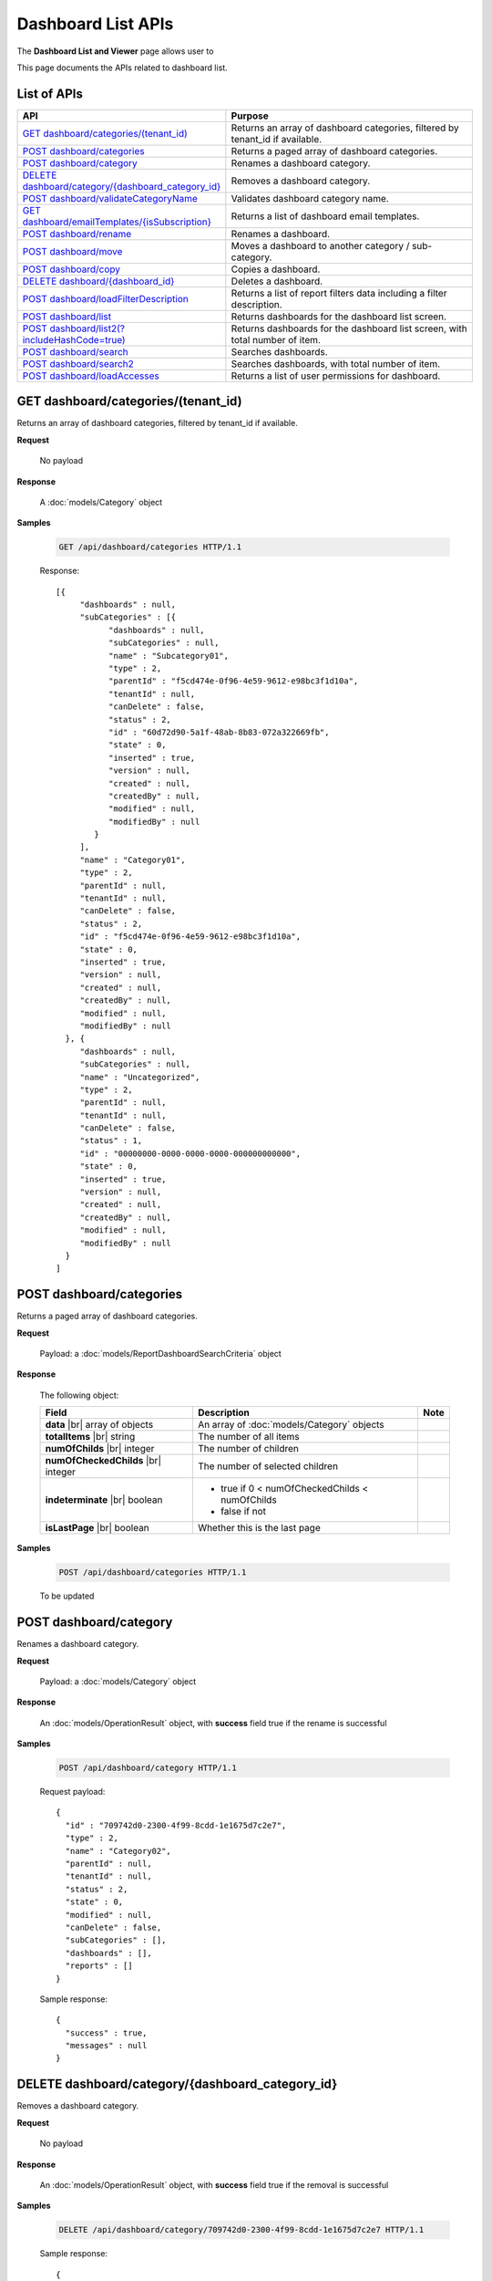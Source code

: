 

============================
Dashboard List APIs
============================

The **Dashboard List and Viewer** page allows user to

.. hlist::
   :columns: 2

   * browse and search for dashboards
   * copy and move dashboards between categories
   * switch to presentation mode
   * configure sharing access
   * set up subscriptions and scheduled delivery
   * rename and delete dashboards and dashboard categories
   * print dashboard
   * email dashboard
   * design dashboard
   * configure child report parts:
   
     * view, quick edit and design report parts in new window
     * print and export report parts
     * re-select report parts

This page documents the APIs related to dashboard list.

List of APIs
------------

.. list-table::
   :class: apitable
   :widths: 35 65
   :header-rows: 1

   * - API
     - Purpose
   * - `GET dashboard/categories/(tenant_id)`_
     - Returns an array of dashboard categories, filtered by tenant_id if available.
   * - `POST dashboard/categories`_
     - Returns a paged array of dashboard categories.
   * - `POST dashboard/category`_
     - Renames a dashboard category.
   * - `DELETE dashboard/category/{dashboard_category_id}`_
     - Removes a dashboard category.
   * - `POST dashboard/validateCategoryName`_
     - Validates dashboard category name.
   * - `GET dashboard/emailTemplates/{isSubscription}`_
     - Returns a list of dashboard email templates.
   * - `POST dashboard/rename`_
     - Renames a dashboard.
   * - `POST dashboard/move`_
     - Moves a dashboard to another category / sub-category.
   * - `POST dashboard/copy`_
     - Copies a dashboard.
   * - `DELETE dashboard/{dashboard_id}`_
     - Deletes a dashboard.
   * - `POST dashboard/loadFilterDescription`_
     - Returns a list of report filters data including a filter description.
   * - `POST dashboard/list`_
     - Returns dashboards for the dashboard list screen.
   * - `POST dashboard/list2(?includeHashCode=true)`_
     - Returns dashboards for the dashboard list screen, with total number of item.
   * - `POST dashboard/search`_
     - Searches dashboards.
   * - `POST dashboard/search2`_
     - Searches dashboards, with total number of item.
   * - `POST dashboard/loadAccesses`_
     - Returns a list of user permissions for dashboard.


GET dashboard/categories/(tenant_id)
--------------------------------------------------------------

Returns an array of dashboard categories, filtered by tenant_id if available.

**Request**

    No payload

**Response**

    A :doc:`models/Category` object

**Samples**

   .. code-block:: http

      GET /api/dashboard/categories HTTP/1.1

   Response::
      
      [{
           "dashboards" : null,
           "subCategories" : [{
                 "dashboards" : null,
                 "subCategories" : null,
                 "name" : "Subcategory01",
                 "type" : 2,
                 "parentId" : "f5cd474e-0f96-4e59-9612-e98bc3f1d10a",
                 "tenantId" : null,
                 "canDelete" : false,
                 "status" : 2,
                 "id" : "60d72d90-5a1f-48ab-8b83-072a322669fb",
                 "state" : 0,
                 "inserted" : true,
                 "version" : null,
                 "created" : null,
                 "createdBy" : null,
                 "modified" : null,
                 "modifiedBy" : null
              }
           ],
           "name" : "Category01",
           "type" : 2,
           "parentId" : null,
           "tenantId" : null,
           "canDelete" : false,
           "status" : 2,
           "id" : "f5cd474e-0f96-4e59-9612-e98bc3f1d10a",
           "state" : 0,
           "inserted" : true,
           "version" : null,
           "created" : null,
           "createdBy" : null,
           "modified" : null,
           "modifiedBy" : null
        }, {
           "dashboards" : null,
           "subCategories" : null,
           "name" : "Uncategorized",
           "type" : 2,
           "parentId" : null,
           "tenantId" : null,
           "canDelete" : false,
           "status" : 1,
           "id" : "00000000-0000-0000-0000-000000000000",
           "state" : 0,
           "inserted" : true,
           "version" : null,
           "created" : null,
           "createdBy" : null,
           "modified" : null,
           "modifiedBy" : null
        }
      ]
      

POST dashboard/categories
--------------------------------------------------------------

Returns a paged array of dashboard categories.

**Request**

    Payload: a :doc:`models/ReportDashboardSearchCriteria` object

**Response**

   The following object:

   .. list-table::
      :header-rows: 1

      *  -  Field
         -  Description
         -  Note
      *  -  **data** |br|
            array of objects
         -  An array of :doc:`models/Category` objects
         -
      *  -  **totalItems** |br|
            string
         -  The number of all items
         -
      *  -  **numOfChilds** |br|
            integer
         -  The number of children
         -
      *  -  **numOfCheckedChilds** |br|
            integer
         -  The number of selected children
         -
      *  -  **indeterminate** |br|
            boolean
         -  *  true if 0 < numOfCheckedChilds < numOfChilds
            *  false if not
         -
      *  -  **isLastPage** |br|
            boolean
         -  Whether this is the last page
         -

**Samples**

   .. code-block:: http

      POST /api/dashboard/categories HTTP/1.1

   To be updated


POST dashboard/category
--------------------------------------------------------------

Renames a dashboard category.

**Request**

    Payload: a :doc:`models/Category` object

**Response**

    An :doc:`models/OperationResult` object, with **success** field true if the rename is successful

**Samples**

   .. code-block:: http

      POST /api/dashboard/category HTTP/1.1

   Request payload::
      
      {
        "id" : "709742d0-2300-4f99-8cdd-1e1675d7c2e7",
        "type" : 2,
        "name" : "Category02",
        "parentId" : null,
        "tenantId" : null,
        "status" : 2,
        "state" : 0,
        "modified" : null,
        "canDelete" : false,
        "subCategories" : [],
        "dashboards" : [],
        "reports" : []
      }
      
   Sample response::
      
      {
        "success" : true,
        "messages" : null
      }

DELETE dashboard/category/{dashboard_category_id}
--------------------------------------------------------------

Removes a dashboard category.

**Request**

    No payload

**Response**

    An :doc:`models/OperationResult` object, with **success** field true if the removal is successful

**Samples**

   .. code-block:: http

      DELETE /api/dashboard/category/709742d0-2300-4f99-8cdd-1e1675d7c2e7 HTTP/1.1

   Sample response::
      
      {
        "success" : true,
        "messages" : null
      }

POST dashboard/validateCategoryName
--------------------------------------------------------------

Validates dashboard category name.

**Request**

    Payload: a :doc:`models/Category` object

**Response**

    An :doc:`models/OperationResult` object, with **success** field true if the category name is valid

**Samples**

   To be updated

GET dashboard/emailTemplates/{isSubscription}
--------------------------------------------------------------

Returns a list of dashboard email templates.

**Request**

    No payload
    
    isSubscription
    
      * 1 = for Subcriptions
      * 0 = not

**Response**

    An array of following objects

    .. list-table::
       :header-rows: 1

       *  -  Field
          -  Description
          -  Note
       *  -  **key** |br|
             string
          -  The type of the template
          -
       *  -  **value** |br|
             string
          -  The content of the template
          -

**Samples**

   .. code-block:: http

      GET /api/dashboard/emailTemplates/0 HTTP/1.1

   Sample response::
      
      [{
           "key" : "Attachment",
           "value" : "Dear {currentUserName},\n <br/>\n <br/> \n Please see report in the attachment.\n <br/>\n <br/>\n Regards,"
        }, {
           "key" : "Embedded HTML",
           "value" : "Dear {currentUserName},\n <br/>\n <br/> \n Please see the following report.\n <br/>\n <br/> \n {embedReportHTML}\n <br/>\n <br/>\n Regards,"
        }, {
           "key" : "Link",
           "value" : "Dear {currentUserName},\n <br/>\n <br/> \n Please see report in the following link.\n <br/>\n <br/> \n {reportLink}\n <br/>\n <br/> \n Regards,"
        }
      ]

POST dashboard/rename
--------------------------------------------------------------

Renames a dashboard.

**Request**

    Payload: a :doc:`models/DashboardRenameParameter` object

**Response**

    * true if the rename was successful
    * false if not

**Samples**

   .. code-block:: http

      POST /api/dashboard/rename HTTP/1.1

   Request payload::
      
      {
        "tenantId" : null,
        "dashboardId" : "a496ad94-fe92-48d5-a285-e45be738921f",
        "name" : "TestDashboard02"
      }
      
   Response::
      
      true

POST dashboard/move
--------------------------------------------------------------

Moves a dashboard to another category / sub-category.

**Request**

    Payload: a :doc:`models/DashboardDefinition` object

**Response**

    * true if the move was successful
    * false if not

**Samples**

   .. code-block:: http

      POST /api/dashboard/move HTTP/1.1

   Request payload::
      
      {
        "id" : "a496ad94-fe92-48d5-a285-e45be738921f",
        "name" : "TestDashboard01",
        "categoryId" : null,
        "categoryName" : "Category03",
        "subCategoryId" : null,
        "subCategoryName" : ""
      }
      
   Response::
      
      true

POST dashboard/copy
--------------------------------------------------------------

Copies a dashboard.

**Request**

    Payload: a :doc:`models/DashboardDefinition` object

**Response**

    A :doc:`models/DashboardDefinition` object

**Samples**

   .. code-block:: http

      POST /api/dashboard/copy HTTP/1.1

   Request payload::
      
      {
        "id" : "57ce3bb7-3d13-415f-88b6-51dc476008ae",
        "name" : "TestDashboard02",
        "categoryId" : null,
        "categoryName" : "Category02",
        "subCategoryId" : null,
        "subCategoryName" : ""
      }
      
   .. container:: toggle

      .. container:: header

         Sample response:

      .. code-block:: json

         {
           "commonFilterFields" : [],
           "accesses" : [],
           "subscriptions" : [],
           "dashboardParts" : [{
                 "dashboardId" : "1b4317fd-490a-4c34-bc61-dcbd7a5ff9dc",
                 "type" : null,
                 "title" : null,
                 "reportId" : null,
                 "reportPartId" : null,
                 "filterDescription" : null,
                 "numberOfRecord" : -1,
                 "positionX" : 0,
                 "positionY" : 4,
                 "width" : 6,
                 "height" : 4,
                 "filters" : [],
                 "dashboardPartContent" : {
                    "contentTitle" : {
                       "text" : "",
                       "settings" : {
                          "fontFamily" : "",
                          "fontSize" : 14,
                          "fontBold" : true,
                          "fontItalic" : false,
                          "fontUnderline" : false,
                          "fontColor" : "",
                          "fontHighlightColor" : "",
                          "alignment" : ""
                       }
                    },
                    "contentDescription" : {
                       "text" : "",
                       "settings" : {
                          "fontFamily" : "",
                          "fontSize" : 14,
                          "fontBold" : true,
                          "fontItalic" : false,
                          "fontUnderline" : false,
                          "fontColor" : "",
                          "fontHighlightColor" : "",
                          "alignment" : ""
                       }
                    },
                    "contentFromPreset" : true,
                    "bodyContent" : {
                       "text" : "",
                       "config" : {
                          "fontFamily" : "Roboto",
                          "fontSize" : 14,
                          "bold" : false,
                          "italic" : false,
                          "underline" : false,
                          "strikethrough" : false,
                          "textColor" : "",
                          "backgroundColor" : "",
                          "alignleft" : false,
                          "aligncenter" : false,
                          "alignright" : false,
                          "alignjustify" : false,
                          "bullet" : "",
                          "numbered" : "",
                          "alignTop" : false,
                          "alignMiddle" : false,
                          "alignBottom" : false
                       }
                    }
                 },
                 "id" : "fba896ff-14ed-4576-911d-96ba78b2214a",
                 "state" : 0,
                 "inserted" : false,
                 "version" : 1,
                 "created" : "2016-08-11T03:20:08.793",
                 "createdBy" : null,
                 "modified" : "2016-08-11T03:20:08.793",
                 "modifiedBy" : null
              }, {
                 "dashboardId" : "1b4317fd-490a-4c34-bc61-dcbd7a5ff9dc",
                 "type" : null,
                 "title" : null,
                 "reportId" : null,
                 "reportPartId" : null,
                 "filterDescription" : null,
                 "numberOfRecord" : -1,
                 "positionX" : 6,
                 "positionY" : 4,
                 "width" : 6,
                 "height" : 4,
                 "filters" : [],
                 "dashboardPartContent" : {
                    "contentTitle" : {
                       "text" : "",
                       "settings" : {
                          "fontFamily" : "",
                          "fontSize" : 14,
                          "fontBold" : true,
                          "fontItalic" : false,
                          "fontUnderline" : false,
                          "fontColor" : "",
                          "fontHighlightColor" : "",
                          "alignment" : ""
                       }
                    },
                    "contentDescription" : {
                       "text" : "",
                       "settings" : {
                          "fontFamily" : "",
                          "fontSize" : 14,
                          "fontBold" : true,
                          "fontItalic" : false,
                          "fontUnderline" : false,
                          "fontColor" : "",
                          "fontHighlightColor" : "",
                          "alignment" : ""
                       }
                    },
                    "contentFromPreset" : true,
                    "bodyContent" : {
                       "text" : "",
                       "config" : {
                          "fontFamily" : "Roboto",
                          "fontSize" : 14,
                          "bold" : false,
                          "italic" : false,
                          "underline" : false,
                          "strikethrough" : false,
                          "textColor" : "",
                          "backgroundColor" : "",
                          "alignleft" : false,
                          "aligncenter" : false,
                          "alignright" : false,
                          "alignjustify" : false,
                          "bullet" : "",
                          "numbered" : "",
                          "alignTop" : false,
                          "alignMiddle" : false,
                          "alignBottom" : false
                       }
                    }
                 },
                 "id" : "ca9dec28-3a4a-48f0-bfe3-cb420eeca25f",
                 "state" : 0,
                 "inserted" : false,
                 "version" : 1,
                 "created" : "2016-08-11T03:20:08.793",
                 "createdBy" : null,
                 "modified" : "2016-08-11T03:20:08.793",
                 "modifiedBy" : null
              }, {
                 "dashboardId" : "1b4317fd-490a-4c34-bc61-dcbd7a5ff9dc",
                 "type" : "text",
                 "title" : "text",
                 "reportId" : null,
                 "reportPartId" : null,
                 "filterDescription" : null,
                 "numberOfRecord" : -1,
                 "positionX" : 0,
                 "positionY" : 0,
                 "width" : 12,
                 "height" : 4,
                 "filters" : [],
                 "dashboardPartContent" : {
                    "contentTitle" : {
                       "text" : "A Title",
                       "settings" : {
                          "fontFamily" : "",
                          "fontSize" : 14,
                          "fontBold" : true,
                          "fontItalic" : false,
                          "fontUnderline" : false,
                          "fontColor" : "",
                          "fontHighlightColor" : "",
                          "alignment" : ""
                       }
                    },
                    "contentDescription" : {
                       "text" : "desc",
                       "settings" : {
                          "fontFamily" : "",
                          "fontSize" : 14,
                          "fontBold" : true,
                          "fontItalic" : false,
                          "fontUnderline" : false,
                          "fontColor" : "",
                          "fontHighlightColor" : "",
                          "alignment" : ""
                       }
                    },
                    "contentFromPreset" : true,
                    "bodyContent" : {
                       "text" : "",
                       "config" : {
                          "fontFamily" : "Roboto",
                          "fontSize" : 14,
                          "bold" : false,
                          "italic" : false,
                          "underline" : false,
                          "strikethrough" : false,
                          "textColor" : "",
                          "backgroundColor" : "",
                          "alignleft" : false,
                          "aligncenter" : false,
                          "alignright" : false,
                          "alignjustify" : false,
                          "bullet" : "",
                          "numbered" : "",
                          "alignTop" : false,
                          "alignMiddle" : false,
                          "alignBottom" : false
                       }
                    }
                 },
                 "id" : "01ff4872-812a-495f-a8ea-52923162b350",
                 "state" : 0,
                 "inserted" : false,
                 "version" : 1,
                 "created" : "2016-08-11T03:20:08.777",
                 "createdBy" : null,
                 "modified" : "2016-08-11T03:20:08.777",
                 "modifiedBy" : null
              }
           ],
           "name" : "TestDashboard02",
           "description" : null,
           "categoryId" : "4c74e214-9891-460a-9571-8f6bd65bc72b",
           "categoryName" : null,
           "subCategoryId" : null,
           "subCategoryName" : null,
           "tenantId" : null,
           "imageUrl" : null,
           "stretchImage" : false,
           "backgroundColor" : null,
           "showFilterDescription" : true,
           "lastViewed" : null,
           "id" : "1b4317fd-490a-4c34-bc61-dcbd7a5ff9dc",
           "state" : 0,
           "inserted" : true,
           "version" : 1,
           "created" : "2016-08-11T03:20:08.777",
           "createdBy" : null,
           "modified" : "2016-08-11T03:20:08.777",
           "modifiedBy" : null
         }

DELETE dashboard/{dashboard_id}
--------------------------------------------------------------

Deletes a dashboard.

**Request**

    No payload

**Response**

    * true if the deletion was successful
    * false if not

**Samples**

   .. code-block:: http

      DELETE /api/dashboard/1b4317fd-490a-4c34-bc61-dcbd7a5ff9dc HTTP/1.1

   Sample response::
      
      true

POST dashboard/loadFilterDescription
--------------------------------------------------------------

Returns a list of report filters data including a filter description.

**Request**

   The following object
    
   .. list-table::
      :header-rows: 1

      *  -  Field
         -  Description
         -  Note
      *  -  **reportIds** |br|
            array of strings (GUIDs)
         -  An array of ids of reports
         -
      *  -  **dashboardPart** |br|
            object
         -  A :doc:`models/DashboardPart` object
         -

**Response**

    A :doc:`models/DashboardPart` object, with the **filters** field populated 

**Samples**

   .. code-block:: http

      POST /api/dashboard/loadFilterDescription HTTP/1.1

   Request payload::
      
      {
        "reportIds" : [],
        "dashboardPart" : {
           "reportId" : "babe2f8c-a9b9-4a28-98b9-426b8c15497c",
           "reportPartId" : "48c238bb-1296-44bc-bd16-c7e09bdad1ac",
           "filters" : [{
                 "filterFieldId" : "d192bde7-0e51-4daa-8113-d3d79b539337",
                 "value" : "USA",
                 "operatorId" : "737307d1-1e5f-407f-889f-1b3c9a66dd6f",
                 "displayName" : "ShipCountry"
              }
           ]
        }
      }
      
   Sample response::
      
      {
        "dashboardId" : null,
        "type" : null,
        "title" : null,
        "reportId" : "babe2f8c-a9b9-4a28-98b9-426b8c15497c",
        "reportPartId" : "48c238bb-1296-44bc-bd16-c7e09bdad1ac",
        "filterDescription" : "ShipCountry = USA",
        "numberOfRecord" : 0,
        "positionX" : 0,
        "positionY" : 0,
        "width" : 0,
        "height" : 0,
        "filters" : [{
              "filterFieldId" : "d192bde7-0e51-4daa-8113-d3d79b539337",
              "value" : "USA",
              "operatorId" : "737307d1-1e5f-407f-889f-1b3c9a66dd6f",
              "displayName" : "ShipCountry",
              "dashboardPartId" : "00000000-0000-0000-0000-000000000000",
              "filterField" : null,
              "isCommon" : false,
              "id" : null,
              "state" : 0,
              "inserted" : true,
              "version" : null,
              "created" : null,
              "createdBy" : null,
              "modified" : null,
              "modifiedBy" : null
           }
        ],
        "dashboardPartContent" : null,
        "id" : null,
        "state" : 0,
        "inserted" : true,
        "version" : null,
        "created" : null,
        "createdBy" : null,
        "modified" : null,
        "modifiedBy" : null
      }

POST dashboard/list
--------------------------------------------------------------

Returns dashboards for the dashboard list screen.

**Request**

    Payload: a :doc:`models/ReportDashboardSearchCriteria` object

**Response**

    An array of :doc:`models/Category` objects

**Samples**

   .. code-block:: http

      POST /api/dashboard/list HTTP/1.1

   Request payload::
      
      {
        "tenantId" : null,
        "isUncategorized" : false,
        "criterias" : [{
              "key" : "CategoryId"
           }
        ]
      }
      
   Sample response::
      
      [{
           "dashboards" : [],
           "subCategories" : [{
                 "dashboards" : [{
                       "name" : "Sample Dashboard",
                       "description" : null,
                       "categoryId" : "aba44e94-ffbb-4435-83fa-5ca659589fc7",
                       "categoryName" : "Category01",
                       "subCategoryId" : null,
                       "subCategoryName" : null,
                       "tenantId" : "00000000-0000-0000-0000-000000000000",
                       "imageUrl" : null,
                       "stretchImage" : false,
                       "backgroundColor" : null,
                       "showFilterDescription" : false,
                       "lastViewed" : null,
                       "id" : "f464b993-f632-4e4b-9462-1e2bfc1cace1",
                       "state" : 0,
                       "inserted" : true,
                       "version" : 2,
                       "created" : null,
                       "createdBy" : null,
                       "modified" : "2016-08-23T03:21:22.9100000-07:00",
                       "modifiedBy" : null
                    }
                 ],
                 "subCategories" : null,
                 "name" : null,
                 "type" : 0,
                 "parentId" : null,
                 "tenantId" : null,
                 "canDelete" : false,
                 "status" : 0,
                 "id" : "00000000-0000-0000-0000-000000000000",
                 "state" : 0,
                 "inserted" : true,
                 "version" : null,
                 "created" : null,
                 "createdBy" : null,
                 "modified" : null,
                 "modifiedBy" : null
              }
           ],
           "name" : "Category01",
           "type" : 0,
           "parentId" : null,
           "tenantId" : null,
           "canDelete" : false,
           "status" : 2,
           "id" : "aba44e94-ffbb-4435-83fa-5ca659589fc7",
           "state" : 0,
           "inserted" : true,
           "version" : null,
           "created" : null,
           "createdBy" : null,
           "modified" : null,
           "modifiedBy" : null
        }, {
           "dashboards" : [],
           "subCategories" : [{
                 "dashboards" : [{
                       "name" : "Dashboard123",
                       "description" : null,
                       "categoryId" : null,
                       "categoryName" : null,
                       "subCategoryId" : null,
                       "subCategoryName" : null,
                       "tenantId" : "00000000-0000-0000-0000-000000000000",
                       "imageUrl" : null,
                       "stretchImage" : false,
                       "backgroundColor" : null,
                       "showFilterDescription" : false,
                       "lastViewed" : null,
                       "id" : "70e9555c-34c4-44e4-b4d0-8a60f0e73a6c",
                       "state" : 0,
                       "inserted" : true,
                       "version" : 4,
                       "created" : null,
                       "createdBy" : null,
                       "modified" : "2016-08-23T03:19:59.8930000-07:00",
                       "modifiedBy" : null
                    }, {
                       "name" : "Dashboard4",
                       "description" : null,
                       "categoryId" : null,
                       "categoryName" : null,
                       "subCategoryId" : null,
                       "subCategoryName" : null,
                       "tenantId" : "00000000-0000-0000-0000-000000000000",
                       "imageUrl" : null,
                       "stretchImage" : false,
                       "backgroundColor" : null,
                       "showFilterDescription" : false,
                       "lastViewed" : null,
                       "id" : "79b09ae9-de5d-4e52-b441-66f494511de1",
                       "state" : 0,
                       "inserted" : true,
                       "version" : 2,
                       "created" : null,
                       "createdBy" : null,
                       "modified" : "2016-08-23T03:20:10.5630000-07:00",
                       "modifiedBy" : null
                    }
                 ],
                 "subCategories" : null,
                 "name" : null,
                 "type" : 0,
                 "parentId" : null,
                 "tenantId" : null,
                 "canDelete" : false,
                 "status" : 0,
                 "id" : "00000000-0000-0000-0000-000000000000",
                 "state" : 0,
                 "inserted" : true,
                 "version" : null,
                 "created" : null,
                 "createdBy" : null,
                 "modified" : null,
                 "modifiedBy" : null
              }
           ],
           "name" : null,
           "type" : 0,
           "parentId" : null,
           "tenantId" : null,
           "canDelete" : false,
           "status" : 0,
           "id" : "00000000-0000-0000-0000-000000000000",
           "state" : 0,
           "inserted" : true,
           "version" : null,
           "created" : null,
           "createdBy" : null,
           "modified" : null,
           "modifiedBy" : null
        }
      ]

POST dashboard/list2(?includeHashCode=true)
--------------------------------------------------------------

Returns dashboards for the dashboard list screen, with total number of items.

**Request**

    Payload: a :doc:`models/ReportDashboardSearchCriteria` object

    Optional query string: includeHashCode=true

**Response**

   *  Without includeHashCode: an array of :doc:`models/Category` objects
   *  With includeHashCode=true: the following object:

      .. list-table::
         :header-rows: 1

         *  -  Field
            -  Description
            -  Note
         *  -  **data** |br|
               array of objects
            -  An array of :doc:`models/Category` objects
            -
         *  -  **hashcode** |br|
               string
            -  The hashcode
            -
         *  -  **totalItems** |br|
               string
            -  The number of all reports
            -
         *  -  **numOfChilds** |br|
               integer
            -  The number of children
            -
         *  -  **numOfCheckedChilds** |br|
               integer
            -  The number of selected children
            -
         *  -  **indeterminate** |br|
               boolean
            -  *  true if 0 < numOfCheckedChilds < numOfChilds
               *  false if not
            -
         *  -  **isLastPage** |br|
               boolean
            -  Whether this is the last page
            -

**Samples**

   .. code-block:: http

      POST /api/dashboard/list2 HTTP/1.1

   To be updated


POST dashboard/search
--------------------------------------------------------------

Searches dashboards.

**Request**

    Payload: a :doc:`models/ReportDashboardSearchCriteria` object

**Response**

    An array of :doc:`models/Category` objects

**Samples**

   .. code-block:: http

      POST /api/dashboard/search HTTP/1.1

   Request payload::
      
      {
        "criterias": [
          {
            "key": "All",
            "value": "1"
          }
        ],
        "isUncategorized": false,
        "sortCriteria": {
          "key": "DashboardName",
          "descending": false
        },
        "tenantId": null
      }
      
   Sample response::
      
      [
        {
          "dashboards": [],
          "name": "ABC",
          "type": 0,
          "parentId": null,
          "tenantId": null,
          "canDelete": false,
          "editable": false,
          "savable": false,
          "subCategories": [
            {
              "dashboards": [
                {
                 "name": "Dashboard 1",
                 "description": null,
                 "categoryId": "f0fd52d8-eef9-4ba7-b89d-6267be5e6b66",
                 "categoryName": "ABC",
                 "subCategoryId": "309dbfab-193d-48b7-9a76-c209c507d9d5",
                 "subCategoryName": "abc",
                 "tenantId": null,
                 "imageUrl": null,
                 "stretchImage": false,
                 "backgroundColor": null,
                 "showFilterDescription": false,
                 "lastViewed": "2016-11-17T04:08:56.9000000+14:00",
                 "owner": "Pa system admin",
                 "ownerId": "0fa44ace-abd7-4a8d-928e-c84ec2999dfe",
                 "createdById": "0fa44ace-abd7-4a8d-928e-c84ec2999dfe",
                 "modifiedById": null,
                 "numberOfView": 1,
                 "renderingTime": 13010,
                 "deletable": true,
                 "editable": true,
                 "movable": true,
                 "copyable": true,
                 "accessPriority": 1,
                 "id": "a087f614-d55e-4c53-89f5-04e4fddd173a",
                 "state": 0,
                 "deleted": false,
                 "inserted": true,
                 "version": 1,
                 "created": "2016-11-12T10:35:32.3500000+14:00",
                 "createdBy": "Pa system admin",
                 "modified": "2016-11-12T10:35:32.3500000+14:00",
                 "modifiedBy": "Pa system admin"
                }
              ],
              "name": "abc",
              "type": 0,
              "parentId": null,
              "tenantId": null,
              "canDelete": false,
              "editable": false,
              "savable": false,
              "subCategories": [],
              "status": 2,
              "id": "309dbfab-193d-48b7-9a76-c209c507d9d5",
              "state": 0,
              "deleted": false,
              "inserted": true,
              "version": null,
              "created": null,
              "createdBy": null,
              "modified": null,
              "modifiedBy": null
            }
          ],
          "status": 2,
          "id": "f0fd52d8-eef9-4ba7-b89d-6267be5e6b66",
          "state": 0,
          "deleted": false,
          "inserted": true,
          "version": null,
          "created": null,
          "createdBy": null,
          "modified": null,
          "modifiedBy": null
        }
      ]

POST dashboard/search2
--------------------------------------------------------------

Searches dashboards, with total number of items.

**Request**

    Payload: a :doc:`models/ReportDashboardSearchCriteria` object

**Response**

   The following object:

      .. list-table::
         :header-rows: 1

         *  -  Field
            -  Description
            -  Note
         *  -  **data** |br|
               array of objects
            -  An array of :doc:`models/Category` objects
            -
         *  -  **totalItems** |br|
               string
            -  The number of all reports
            -
         *  -  **numOfChilds** |br|
               integer
            -  The number of children
            -
         *  -  **numOfCheckedChilds** |br|
               integer
            -  The number of selected children
            -
         *  -  **indeterminate** |br|
               boolean
            -  *  true if 0 < numOfCheckedChilds < numOfChilds
               *  false if not
            -
         *  -  **isLastPage** |br|
               boolean
            -  Whether this is the last page
            -

**Samples**

   .. code-block:: http

      POST /api/dashboard/search2 HTTP/1.1

   To be updated

POST dashboard/loadAccesses
--------------------------------------------------------------

Returns a list of user permissions for dashboard.

**Request**

    Payload: an :doc:`models/AccessPagedRequest` object

**Response**

    A :doc:`models/PagedResult` object, with **result** field containing an array of :doc:`models/UserPermission` objects

**Samples**

   .. code-block:: http

      POST /api/dashboard/loadAccesses HTTP/1.1

   Request payload::
      
      {
        "dashboardId": "a3243533-166d-4377-90eb-add25edf6563",
        "criteria": [
          {
            "key": "All",
            "value": "",
            "operation": 1
          }
        ],
        "pageIndex": 1,
        "pageSize": 10,
        "sortOrders": [
          {
            "key": "shareWith",
            "descending": true
          }
        ]
      }
      
   Sample response::
      
      {
        "result": [],
        "pageIndex": 1,
        "pageSize": 10,
        "total": 0
      }
